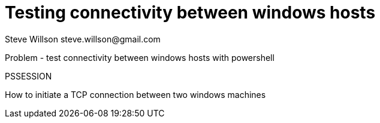 = Testing connectivity between windows hosts
Steve Willson steve.willson@gmail.com

Problem - test connectivity between windows hosts with powershell


PSSESSION

How to initiate a TCP connection between two windows machines


